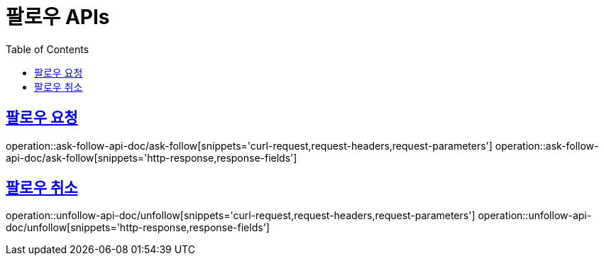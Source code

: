 = 팔로우  APIs
:doctype: book
:icons: font
:source-highlighter: highlightjs
:toc: left
:toclevels: 2
:sectlinks:
:operation-curl-request-title: 요청 예시
:operation-request-parameters-title: 요청 파라미터
:operation-path-parameters-title: 경로 파라미터
:operation-request-fields-title: 요청 필드
:operation-http-response-title: 결과 예시
:operation-response-fields-title: 결과 필드

== 팔로우 요청
operation::ask-follow-api-doc/ask-follow[snippets='curl-request,request-headers,request-parameters']
operation::ask-follow-api-doc/ask-follow[snippets='http-response,response-fields']

== 팔로우 취소
operation::unfollow-api-doc/unfollow[snippets='curl-request,request-headers,request-parameters']
operation::unfollow-api-doc/unfollow[snippets='http-response,response-fields']

